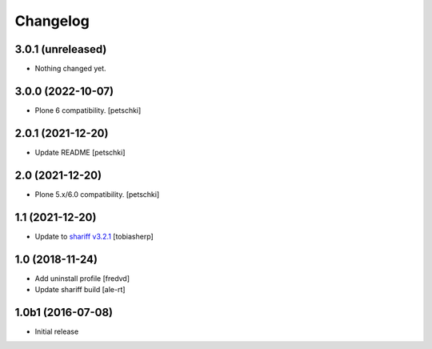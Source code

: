 Changelog
=========

3.0.1 (unreleased)
------------------

- Nothing changed yet.


3.0.0 (2022-10-07)
------------------

- Plone 6 compatibility.
  [petschki]


2.0.1 (2021-12-20)
------------------

- Update README
  [petschki]


2.0 (2021-12-20)
----------------

- Plone 5.x/6.0 compatibility.
  [petschki]


1.1 (2021-12-20)
----------------

- Update to `shariff v3.2.1`_
  [tobiasherp]


1.0 (2018-11-24)
----------------

- Add uninstall profile
  [fredvd]

- Update shariff build
  [ale-rt]


1.0b1 (2016-07-08)
------------------

- Initial release

.. _`shariff v3.2.1`: https://github.com/heiseonline/shariff/blob/develop/CHANGELOG.md#v321-2019-05-27
